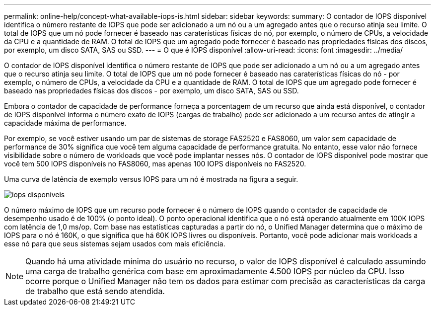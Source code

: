 ---
permalink: online-help/concept-what-available-iops-is.html 
sidebar: sidebar 
keywords:  
summary: O contador de IOPS disponível identifica o número restante de IOPS que pode ser adicionado a um nó ou a um agregado antes que o recurso atinja seu limite. O total de IOPS que um nó pode fornecer é baseado nas caraterísticas físicas do nó, por exemplo, o número de CPUs, a velocidade da CPU e a quantidade de RAM. O total de IOPS que um agregado pode fornecer é baseado nas propriedades físicas dos discos, por exemplo, um disco SATA, SAS ou SSD. 
---
= O que é IOPS disponível
:allow-uri-read: 
:icons: font
:imagesdir: ../media/


[role="lead"]
O contador de IOPS disponível identifica o número restante de IOPS que pode ser adicionado a um nó ou a um agregado antes que o recurso atinja seu limite. O total de IOPS que um nó pode fornecer é baseado nas caraterísticas físicas do nó - por exemplo, o número de CPUs, a velocidade da CPU e a quantidade de RAM. O total de IOPS que um agregado pode fornecer é baseado nas propriedades físicas dos discos - por exemplo, um disco SATA, SAS ou SSD.

Embora o contador de capacidade de performance forneça a porcentagem de um recurso que ainda está disponível, o contador de IOPS disponível informa o número exato de IOPS (cargas de trabalho) pode ser adicionado a um recurso antes de atingir a capacidade máxima de performance.

Por exemplo, se você estiver usando um par de sistemas de storage FAS2520 e FAS8060, um valor sem capacidade de performance de 30% significa que você tem alguma capacidade de performance gratuita. No entanto, esse valor não fornece visibilidade sobre o número de workloads que você pode implantar nesses nós. O contador de IOPS disponível pode mostrar que você tem 500 IOPS disponíveis no FAS8060, mas apenas 100 IOPS disponíveis no FAS2520.

Uma curva de latência de exemplo versus IOPS para um nó é mostrada na figura a seguir.

image::../media/available-iops.gif[iops disponíveis]

O número máximo de IOPS que um recurso pode fornecer é o número de IOPS quando o contador de capacidade de desempenho usado é de 100% (o ponto ideal). O ponto operacional identifica que o nó está operando atualmente em 100K IOPS com latência de 1,0 ms/op. Com base nas estatísticas capturadas a partir do nó, o Unified Manager determina que o máximo de IOPS para o nó é 160K, o que significa que há 60K IOPS livres ou disponíveis. Portanto, você pode adicionar mais workloads a esse nó para que seus sistemas sejam usados com mais eficiência.

[NOTE]
====
Quando há uma atividade mínima do usuário no recurso, o valor de IOPS disponível é calculado assumindo uma carga de trabalho genérica com base em aproximadamente 4.500 IOPS por núcleo da CPU. Isso ocorre porque o Unified Manager não tem os dados para estimar com precisão as características da carga de trabalho que está sendo atendida.

====